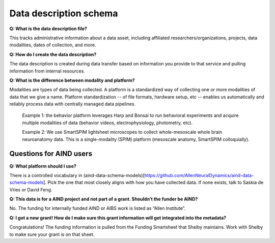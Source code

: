 Data description schema
=======================

**Q: What is the data description file?**

This tracks administrative information about a data asset, including affiliated researchers/organizations, projects,
data modalities, dates of collection, and more.

**Q: How do I create the data description?**

The data description is created during data transfer based on information you provide to that service and pulling 
information from internal resources.

**Q: What is the difference between modality and platform?**

Modalities are types of data being collected. A platform is a standardized way of collecting one or more modalities of 
data that we give a name. Platform standardization -- of file formats, hardware setup, etc -- enables us automatically 
and reliably process data with centrally managed data pipelines. 

    Example 1: the behavior platform leverages Harp and Bonsai to run behavioral experiments and acquire multiple 
    modalities of data (behavior videos, electrophysiology, photometry, etc). 

    Example 2: We use SmartSPIM lightsheet microscopes to collect whole-mesoscale whole brain neuroanatomy data. This 
    is a single-modality (SPIM) platform (mesoscale anatomy, SmartSPIM colloquially).

Questions for AIND users
------------------------

**Q: What platform should I use?**

There is a controlled vocabulary in (aind-data-schema-models)[https://github.com/AllenNeuralDynamics/aind-data-schema-models]. 
Pick the one that most closely aligns with how you have collected data. If none exists, talk to Saskia de Vries or David Feng. 

**Q: This data is for a AIND project and not part of a grant. Shouldn’t the funder be AIND?**

No. The funding for internally funded AIND or AIBS work is listed as “Allen Institute”.

**Q: I got a new grant! How do I make sure this grant information will get integrated into the metadata?**

Congratulations! The funding information is pulled from the Funding Smartsheet that Shelby maintains. Work with Shelby 
to make sure your grant is on that sheet.
    